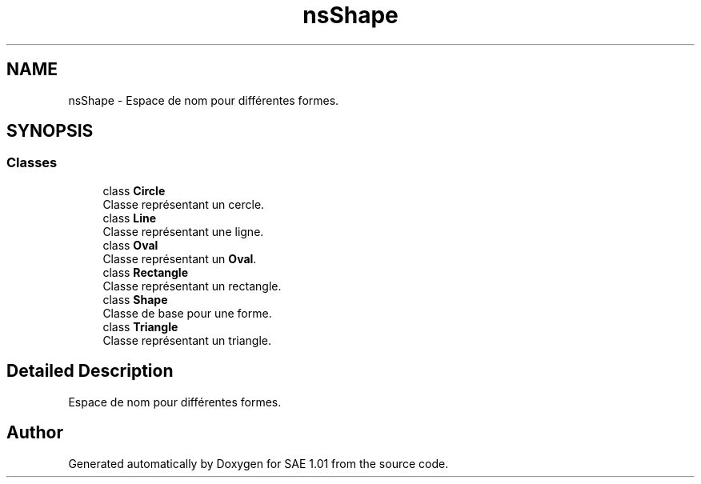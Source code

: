 .TH "nsShape" 3 "Fri Jan 10 2025" "SAE 1.01" \" -*- nroff -*-
.ad l
.nh
.SH NAME
nsShape \- Espace de nom pour différentes formes\&.  

.SH SYNOPSIS
.br
.PP
.SS "Classes"

.in +1c
.ti -1c
.RI "class \fBCircle\fP"
.br
.RI "Classe représentant un cercle\&. "
.ti -1c
.RI "class \fBLine\fP"
.br
.RI "Classe représentant une ligne\&. "
.ti -1c
.RI "class \fBOval\fP"
.br
.RI "Classe représentant un \fBOval\fP\&. "
.ti -1c
.RI "class \fBRectangle\fP"
.br
.RI "Classe représentant un rectangle\&. "
.ti -1c
.RI "class \fBShape\fP"
.br
.RI "Classe de base pour une forme\&. "
.ti -1c
.RI "class \fBTriangle\fP"
.br
.RI "Classe représentant un triangle\&. "
.in -1c
.SH "Detailed Description"
.PP 
Espace de nom pour différentes formes\&. 
.SH "Author"
.PP 
Generated automatically by Doxygen for SAE 1\&.01 from the source code\&.
